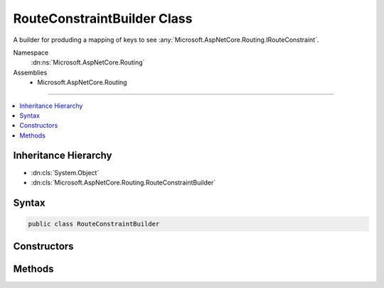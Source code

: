 

RouteConstraintBuilder Class
============================






A builder for produding a mapping of keys to see :any:`Microsoft.AspNetCore.Routing.IRouteConstraint`\.


Namespace
    :dn:ns:`Microsoft.AspNetCore.Routing`
Assemblies
    * Microsoft.AspNetCore.Routing

----

.. contents::
   :local:



Inheritance Hierarchy
---------------------


* :dn:cls:`System.Object`
* :dn:cls:`Microsoft.AspNetCore.Routing.RouteConstraintBuilder`








Syntax
------

.. code-block:: csharp

    public class RouteConstraintBuilder








.. dn:class:: Microsoft.AspNetCore.Routing.RouteConstraintBuilder
    :hidden:

.. dn:class:: Microsoft.AspNetCore.Routing.RouteConstraintBuilder

Constructors
------------

.. dn:class:: Microsoft.AspNetCore.Routing.RouteConstraintBuilder
    :noindex:
    :hidden:

    
    .. dn:constructor:: Microsoft.AspNetCore.Routing.RouteConstraintBuilder.RouteConstraintBuilder(Microsoft.AspNetCore.Routing.IInlineConstraintResolver, System.String)
    
        
    
        
        Creates a new :any:`Microsoft.AspNetCore.Routing.RouteConstraintBuilder` instance.
    
        
    
        
        :param inlineConstraintResolver: The :any:`Microsoft.AspNetCore.Routing.IInlineConstraintResolver`\.
        
        :type inlineConstraintResolver: Microsoft.AspNetCore.Routing.IInlineConstraintResolver
    
        
        :param displayName: The display name (for use in error messages).
        
        :type displayName: System.String
    
        
        .. code-block:: csharp
    
            public RouteConstraintBuilder(IInlineConstraintResolver inlineConstraintResolver, string displayName)
    

Methods
-------

.. dn:class:: Microsoft.AspNetCore.Routing.RouteConstraintBuilder
    :noindex:
    :hidden:

    
    .. dn:method:: Microsoft.AspNetCore.Routing.RouteConstraintBuilder.AddConstraint(System.String, System.Object)
    
        
    
        
        Adds a constraint instance for the given key.
    
        
    
        
        :param key: The key.
        
        :type key: System.String
    
        
        :param value: 
            The constraint instance. Must either be a string or an instance of :any:`Microsoft.AspNetCore.Routing.IRouteConstraint`\.
        
        :type value: System.Object
    
        
        .. code-block:: csharp
    
            public void AddConstraint(string key, object value)
    
    .. dn:method:: Microsoft.AspNetCore.Routing.RouteConstraintBuilder.AddResolvedConstraint(System.String, System.String)
    
        
    
        
        Adds a constraint for the given key, resolved by the :any:`Microsoft.AspNetCore.Routing.IInlineConstraintResolver`\.
    
        
    
        
        :param key: The key.
        
        :type key: System.String
    
        
        :param constraintText: The text to be resolved by :any:`Microsoft.AspNetCore.Routing.IInlineConstraintResolver`\.
        
        :type constraintText: System.String
    
        
        .. code-block:: csharp
    
            public void AddResolvedConstraint(string key, string constraintText)
    
    .. dn:method:: Microsoft.AspNetCore.Routing.RouteConstraintBuilder.Build()
    
        
    
        
        Builds a mapping of constraints.
    
        
        :rtype: System.Collections.Generic.IDictionary<System.Collections.Generic.IDictionary`2>{System.String<System.String>, Microsoft.AspNetCore.Routing.IRouteConstraint<Microsoft.AspNetCore.Routing.IRouteConstraint>}
        :return: An :any:`System.Collections.Generic.IDictionary\`2` of the constraints.
    
        
        .. code-block:: csharp
    
            public IDictionary<string, IRouteConstraint> Build()
    
    .. dn:method:: Microsoft.AspNetCore.Routing.RouteConstraintBuilder.SetOptional(System.String)
    
        
    
        
        Sets the given key as optional.
    
        
    
        
        :param key: The key.
        
        :type key: System.String
    
        
        .. code-block:: csharp
    
            public void SetOptional(string key)
    

